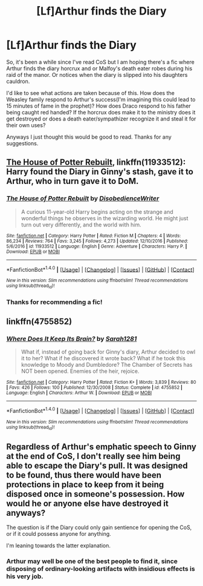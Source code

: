 #+TITLE: [Lf]Arthur finds the Diary

* [Lf]Arthur finds the Diary
:PROPERTIES:
:Author: zombieqatz
:Score: 5
:DateUnix: 1489607628.0
:DateShort: 2017-Mar-15
:FlairText: Request
:END:
So, it's been a while since I've read CoS but I am hoping there's a fic where Arthur finds the diary horcrux and or Malfoy's death eater robes during his raid of the manor. Or notices when the diary is slipped into his daughters cauldron.

I'd like to see what actions are taken because of this. How does the Weasley family respond to Arthur's success(I'm imagining this could lead to 15 minutes of fame in the prophet)? How does Draco respond to his father being caught red handed? If the horcrux does make it to the ministry does it get destroyed or does a death eater/sympathizer recognize it and steal it for their own uses?

Anyways I just thought this would be good to read. Thanks for any suggestions.


** [[https://www.fanfiction.net/s/11933512/1/The-House-of-Potter-Rebuilt][The House of Potter Rebuilt]], linkffn(11933512): Harry found the Diary in Ginny's stash, gave it to Arthur, who in turn gave it to DoM.
:PROPERTIES:
:Author: InquisitorCOC
:Score: 3
:DateUnix: 1489613475.0
:DateShort: 2017-Mar-16
:END:

*** [[http://www.fanfiction.net/s/11933512/1/][*/The House of Potter Rebuilt/*]] by [[https://www.fanfiction.net/u/1228238/DisobedienceWriter][/DisobedienceWriter/]]

#+begin_quote
  A curious 11-year-old Harry begins acting on the strange and wonderful things he observes in the wizarding world. He might just turn out very differently, and the world with him.
#+end_quote

^{/Site/: [[http://www.fanfiction.net/][fanfiction.net]] *|* /Category/: Harry Potter *|* /Rated/: Fiction M *|* /Chapters/: 4 *|* /Words/: 86,234 *|* /Reviews/: 764 *|* /Favs/: 3,245 *|* /Follows/: 4,273 *|* /Updated/: 12/10/2016 *|* /Published/: 5/6/2016 *|* /id/: 11933512 *|* /Language/: English *|* /Genre/: Adventure *|* /Characters/: Harry P. *|* /Download/: [[http://www.ff2ebook.com/old/ffn-bot/index.php?id=11933512&source=ff&filetype=epub][EPUB]] or [[http://www.ff2ebook.com/old/ffn-bot/index.php?id=11933512&source=ff&filetype=mobi][MOBI]]}

--------------

*FanfictionBot*^{1.4.0} *|* [[[https://github.com/tusing/reddit-ffn-bot/wiki/Usage][Usage]]] | [[[https://github.com/tusing/reddit-ffn-bot/wiki/Changelog][Changelog]]] | [[[https://github.com/tusing/reddit-ffn-bot/issues/][Issues]]] | [[[https://github.com/tusing/reddit-ffn-bot/][GitHub]]] | [[[https://www.reddit.com/message/compose?to=tusing][Contact]]]

^{/New in this version: Slim recommendations using/ ffnbot!slim! /Thread recommendations using/ linksub(thread_id)!}
:PROPERTIES:
:Author: FanfictionBot
:Score: 2
:DateUnix: 1489613499.0
:DateShort: 2017-Mar-16
:END:


*** Thanks for recommending a fic!
:PROPERTIES:
:Author: zombieqatz
:Score: 1
:DateUnix: 1489621775.0
:DateShort: 2017-Mar-16
:END:


** linkffn(4755852)
:PROPERTIES:
:Score: 2
:DateUnix: 1489671585.0
:DateShort: 2017-Mar-16
:END:

*** [[http://www.fanfiction.net/s/4755852/1/][*/Where Does It Keep Its Brain?/*]] by [[https://www.fanfiction.net/u/674180/Sarah1281][/Sarah1281/]]

#+begin_quote
  What if, instead of going back for Ginny's diary, Arthur decided to owl it to her? What if he discovered it wrote back? What if he took this knowledge to Moody and Dumbledore? The Chamber of Secrets has NOT been opened. Enemies of the heir, rejoice.
#+end_quote

^{/Site/: [[http://www.fanfiction.net/][fanfiction.net]] *|* /Category/: Harry Potter *|* /Rated/: Fiction K+ *|* /Words/: 3,839 *|* /Reviews/: 80 *|* /Favs/: 426 *|* /Follows/: 100 *|* /Published/: 12/30/2008 *|* /Status/: Complete *|* /id/: 4755852 *|* /Language/: English *|* /Characters/: Arthur W. *|* /Download/: [[http://www.ff2ebook.com/old/ffn-bot/index.php?id=4755852&source=ff&filetype=epub][EPUB]] or [[http://www.ff2ebook.com/old/ffn-bot/index.php?id=4755852&source=ff&filetype=mobi][MOBI]]}

--------------

*FanfictionBot*^{1.4.0} *|* [[[https://github.com/tusing/reddit-ffn-bot/wiki/Usage][Usage]]] | [[[https://github.com/tusing/reddit-ffn-bot/wiki/Changelog][Changelog]]] | [[[https://github.com/tusing/reddit-ffn-bot/issues/][Issues]]] | [[[https://github.com/tusing/reddit-ffn-bot/][GitHub]]] | [[[https://www.reddit.com/message/compose?to=tusing][Contact]]]

^{/New in this version: Slim recommendations using/ ffnbot!slim! /Thread recommendations using/ linksub(thread_id)!}
:PROPERTIES:
:Author: FanfictionBot
:Score: 1
:DateUnix: 1489671620.0
:DateShort: 2017-Mar-16
:END:


** Regardless of Arthur's emphatic speech to Ginny at the end of CoS, I don't really see him being able to escape the Diary's pull. It was designed to be found, thus there would have been protections in place to keep from it being disposed once in someone's possession. How would he or anyone else have destroyed it anyways?

The question is if the Diary could only gain sentience for opening the CoS, or if it could possess anyone for anything.

I'm leaning towards the latter explanation.
:PROPERTIES:
:Author: Firesword5
:Score: 1
:DateUnix: 1489673458.0
:DateShort: 2017-Mar-16
:END:

*** Arthur may well be one of the best people to find it, since disposing of ordinary-looking artifacts with insidious effects is his very job.
:PROPERTIES:
:Author: turbinicarpus
:Score: 3
:DateUnix: 1489692631.0
:DateShort: 2017-Mar-16
:END:
